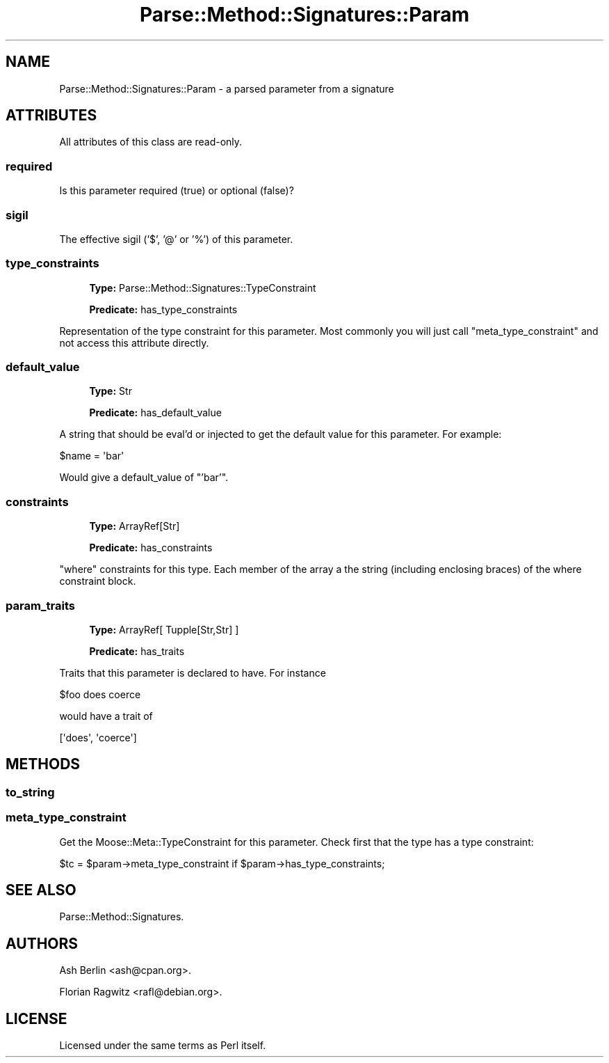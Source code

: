 .\" Automatically generated by Pod::Man 4.10 (Pod::Simple 3.35)
.\"
.\" Standard preamble:
.\" ========================================================================
.de Sp \" Vertical space (when we can't use .PP)
.if t .sp .5v
.if n .sp
..
.de Vb \" Begin verbatim text
.ft CW
.nf
.ne \\$1
..
.de Ve \" End verbatim text
.ft R
.fi
..
.\" Set up some character translations and predefined strings.  \*(-- will
.\" give an unbreakable dash, \*(PI will give pi, \*(L" will give a left
.\" double quote, and \*(R" will give a right double quote.  \*(C+ will
.\" give a nicer C++.  Capital omega is used to do unbreakable dashes and
.\" therefore won't be available.  \*(C` and \*(C' expand to `' in nroff,
.\" nothing in troff, for use with C<>.
.tr \(*W-
.ds C+ C\v'-.1v'\h'-1p'\s-2+\h'-1p'+\s0\v'.1v'\h'-1p'
.ie n \{\
.    ds -- \(*W-
.    ds PI pi
.    if (\n(.H=4u)&(1m=24u) .ds -- \(*W\h'-12u'\(*W\h'-12u'-\" diablo 10 pitch
.    if (\n(.H=4u)&(1m=20u) .ds -- \(*W\h'-12u'\(*W\h'-8u'-\"  diablo 12 pitch
.    ds L" ""
.    ds R" ""
.    ds C` ""
.    ds C' ""
'br\}
.el\{\
.    ds -- \|\(em\|
.    ds PI \(*p
.    ds L" ``
.    ds R" ''
.    ds C`
.    ds C'
'br\}
.\"
.\" Escape single quotes in literal strings from groff's Unicode transform.
.ie \n(.g .ds Aq \(aq
.el       .ds Aq '
.\"
.\" If the F register is >0, we'll generate index entries on stderr for
.\" titles (.TH), headers (.SH), subsections (.SS), items (.Ip), and index
.\" entries marked with X<> in POD.  Of course, you'll have to process the
.\" output yourself in some meaningful fashion.
.\"
.\" Avoid warning from groff about undefined register 'F'.
.de IX
..
.nr rF 0
.if \n(.g .if rF .nr rF 1
.if (\n(rF:(\n(.g==0)) \{\
.    if \nF \{\
.        de IX
.        tm Index:\\$1\t\\n%\t"\\$2"
..
.        if !\nF==2 \{\
.            nr % 0
.            nr F 2
.        \}
.    \}
.\}
.rr rF
.\" ========================================================================
.\"
.IX Title "Parse::Method::Signatures::Param 3"
.TH Parse::Method::Signatures::Param 3 "2017-04-01" "perl v5.28.2" "User Contributed Perl Documentation"
.\" For nroff, turn off justification.  Always turn off hyphenation; it makes
.\" way too many mistakes in technical documents.
.if n .ad l
.nh
.SH "NAME"
Parse::Method::Signatures::Param \- a parsed parameter from a signature
.SH "ATTRIBUTES"
.IX Header "ATTRIBUTES"
All attributes of this class are read-only.
.SS "required"
.IX Subsection "required"
Is this parameter required (true) or optional (false)?
.SS "sigil"
.IX Subsection "sigil"
The effective sigil ('$', '@' or '%') of this parameter.
.SS "type_constraints"
.IX Subsection "type_constraints"
.RS 4
\&\fBType:\fR Parse::Method::Signatures::TypeConstraint
.Sp
\&\fBPredicate:\fR has_type_constraints
.RE
.PP
Representation of the type constraint for this parameter. Most commonly you
will just call \*(L"meta_type_constraint\*(R" and not access this attribute directly.
.SS "default_value"
.IX Subsection "default_value"
.RS 4
\&\fBType:\fR Str
.Sp
\&\fBPredicate:\fR has_default_value
.RE
.PP
A string that should be eval'd or injected to get the default value for this
parameter. For example:
.PP
.Vb 1
\& $name = \*(Aqbar\*(Aq
.Ve
.PP
Would give a default_value of \*(L"'bar'\*(R".
.SS "constraints"
.IX Subsection "constraints"
.RS 4
\&\fBType:\fR ArrayRef[Str]
.Sp
\&\fBPredicate:\fR has_constraints
.RE
.PP
\&\f(CW\*(C`where\*(C'\fR constraints for this type. Each member of the array a the string
(including enclosing braces) of the where constraint block.
.SS "param_traits"
.IX Subsection "param_traits"
.RS 4
\&\fBType:\fR ArrayRef[ Tupple[Str,Str] ]
.Sp
\&\fBPredicate:\fR has_traits
.RE
.PP
Traits that this parameter is declared to have. For instance
.PP
.Vb 1
\& $foo does coerce
.Ve
.PP
would have a trait of
.PP
.Vb 1
\& [\*(Aqdoes\*(Aq, \*(Aqcoerce\*(Aq]
.Ve
.SH "METHODS"
.IX Header "METHODS"
.SS "to_string"
.IX Subsection "to_string"
.SS "meta_type_constraint"
.IX Subsection "meta_type_constraint"
Get the Moose::Meta::TypeConstraint for this parameter. Check first that the
type has a type constraint:
.PP
.Vb 1
\& $tc = $param\->meta_type_constraint if $param\->has_type_constraints;
.Ve
.SH "SEE ALSO"
.IX Header "SEE ALSO"
Parse::Method::Signatures.
.SH "AUTHORS"
.IX Header "AUTHORS"
Ash Berlin <ash@cpan.org>.
.PP
Florian Ragwitz <rafl@debian.org>.
.SH "LICENSE"
.IX Header "LICENSE"
Licensed under the same terms as Perl itself.
